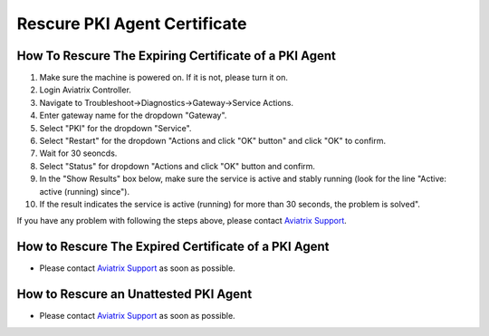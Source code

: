 .. meta::
  :description: Rescure PKI Agent Certificate
  :keywords: PKI, X509, SPIRE, agent, SVID, certificate, attestation, re-attestation, unattested, expiring, expired

=================================
Rescure PKI Agent Certificate
=================================

How To Rescure The Expiring Certificate of a PKI Agent
^^^^^^^^^^^^^^^^^^^^^^^^^^^^^^^^^^^^^^^^^^^^^^^^^^^^^^^^
1. Make sure the machine is powered on. If it is not, please turn it on.
2. Login Aviatrix Controller.
3. Navigate to Troubleshoot->Diagnostics->Gateway->Service Actions.
4. Enter gateway name for the dropdown "Gateway".
5. Select "PKI" for the dropdown "Service".
6. Select "Restart" for the dropdown "Actions and click "OK" button" and click "OK" to confirm.
7. Wait for 30 seoncds.
8. Select "Status" for dropdown "Actions and click "OK" button and confirm.
9. In the "Show Results" box below, make sure the service is active and stably running (look for the line "Active: active (running) since").
10. If the result indicates the service is active (running) for more than 30 seconds, the problem is solved".

If you have any problem with following the steps above, please contact `Aviatrix Support <https://support.aviatrix.com>`_.

How to Rescure The Expired Certificate of a PKI Agent
^^^^^^^^^^^^^^^^^^^^^^^^^^^^^^^^^^^^^^^^^^^^^^^^^^^^^^^^^^
* Please contact `Aviatrix Support <https://support.aviatrix.com>`_ as soon as possible.

How to Rescure an Unattested PKI Agent
^^^^^^^^^^^^^^^^^^^^^^^^^^^^^^^^^^^^^^
* Please contact `Aviatrix Support <https://support.aviatrix.com>`_ as soon as possible.

